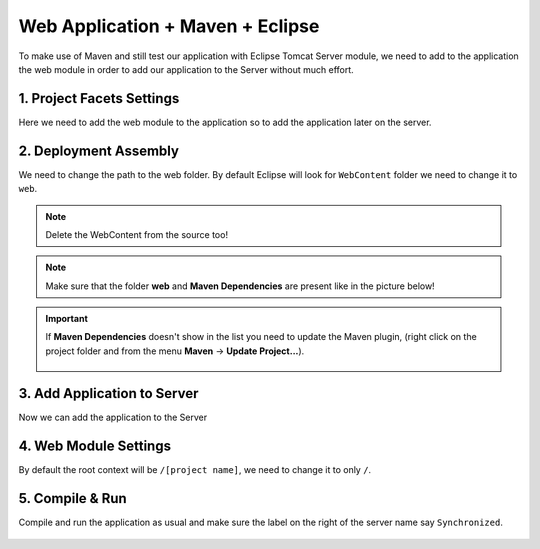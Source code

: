 .. _web-app-maven-and-eclipse:

=====================================
Web Application + Maven + Eclipse
=====================================

To make use of Maven and still test our application with Eclipse Tomcat Server module,
we need to add to the application the web module in order to add our application to the Server without much effort.



1. Project Facets Settings
------------------------------

Here we need to add the web module to the application so to add the application later on the server.

.. figure:: _images/eclipse-webapp/ScreenClip[10].png

.. figure:: _images/eclipse-webapp/ScreenClip[11].png

.. figure:: _images/eclipse-webapp/ScreenClip[13].png



2. Deployment Assembly
-----------------------------

We need to change the path to the web folder.
By default Eclipse will look for ``WebContent`` folder we need to change it to ``web``.

.. note:: Delete the WebContent from the source too!

.. figure:: _images/eclipse-webapp/ScreenClip[8].png

.. figure:: _images/eclipse-webapp/ScreenClip[7].png

.. figure:: _images/eclipse-webapp/ScreenClip[6].png

.. note:: Make sure that the folder **web** and **Maven Dependencies** are present like in the picture below!

.. figure:: _images/eclipse-webapp/ice_screenshot_20171116-173903.png

.. important::
  If **Maven Dependencies** doesn't show in the list you need to update the Maven plugin, 
  (right click on the project folder and from the menu **Maven** -> **Update Project...**).

  .. figure:: _images/eclipse-webapp/ice_screenshot_20171116-174640.png



3. Add Application to Server
-------------------------------

Now we can add the application to the Server

.. figure:: _images/eclipse-webapp/ScreenClip[12].png

.. figure:: _images/eclipse-webapp/ScreenClip[9].png



4. Web Module Settings
------------------------------

By default the root context will be ``/[project name]``, we need to change it to only ``/``.

.. figure:: _images/eclipse-webapp/ScreenClip[5].png

.. figure:: _images/eclipse-webapp/ScreenClip[4].png

.. figure:: _images/eclipse-webapp/ScreenClip[3].png



5. Compile & Run
----------------------

Compile and run the application as usual and make sure the label on the right of the server name say ``Synchronized``.

.. figure:: _images/eclipse-webapp/ScreenClip[14].png

.. figure:: _images/eclipse-webapp/ScreenClip[15].png